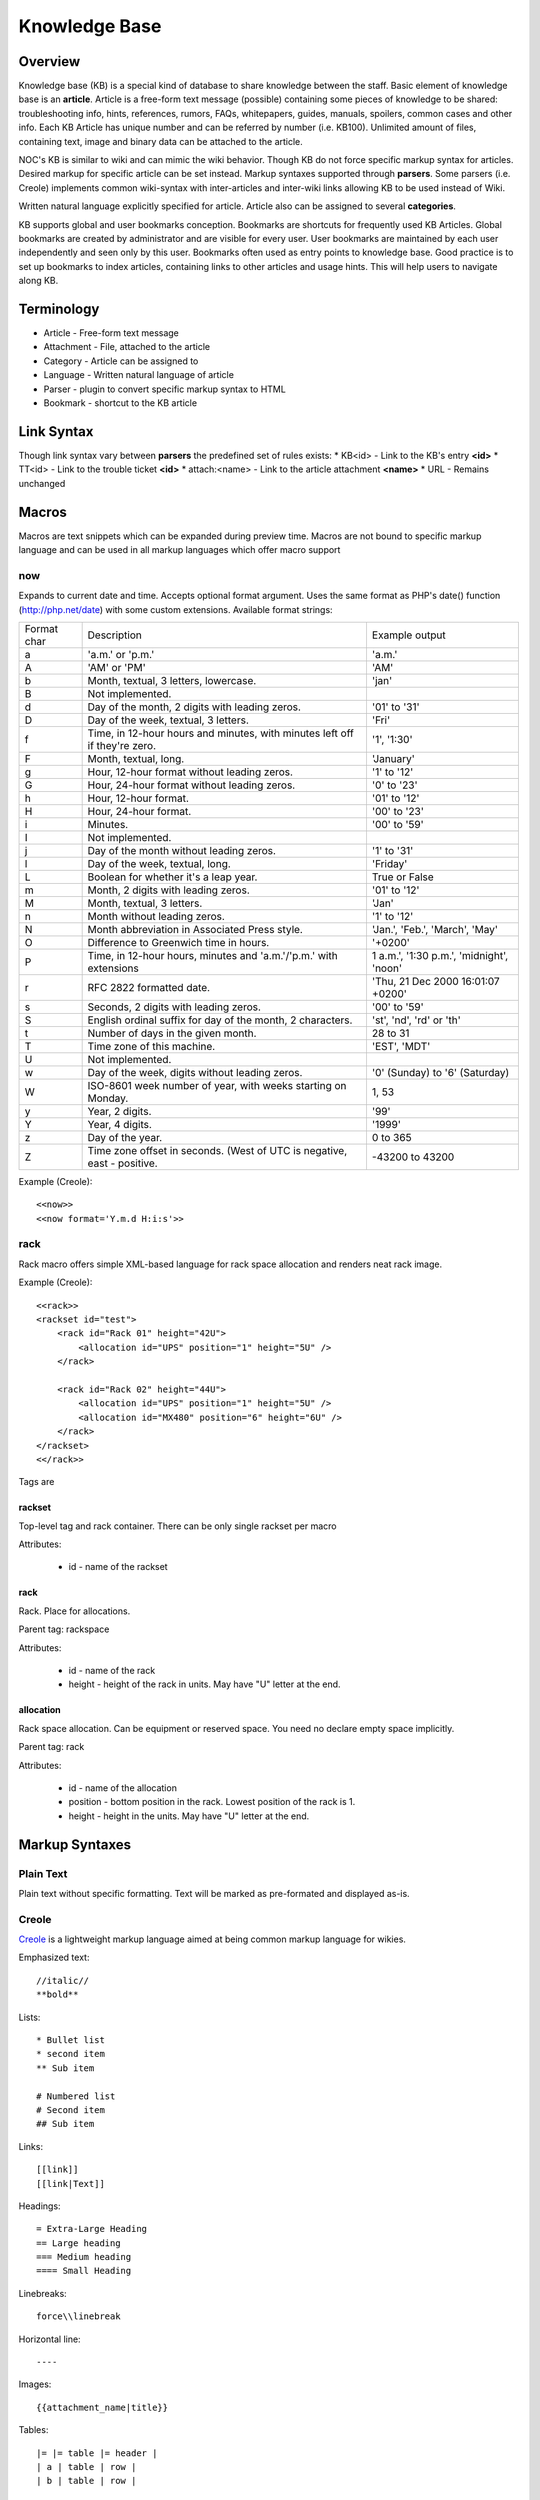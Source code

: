 **************
Knowledge Base
**************
Overview
========
Knowledge base (KB) is a special kind of database to share knowledge between
the staff. Basic element of knowledge base is an **article**. Article is a
free-form text message (possible) containing some pieces of knowledge to be shared:
troubleshooting info, hints, references, rumors, FAQs, whitepapers, guides, manuals,
spoilers, common cases and other info. 
Each KB Article has unique number and can be referred by number (i.e. KB100).
Unlimited amount of files, containing text, image and binary data can be attached
to the article.

NOC's KB is similar to wiki and can mimic the wiki behavior. Though KB do not force
specific markup syntax for articles. Desired markup for specific article can be set instead.
Markup syntaxes supported through **parsers**. Some parsers (i.e. Creole) implements
common wiki-syntax with inter-articles and inter-wiki links allowing KB to be used
instead of Wiki.

Written natural language explicitly specified for article. Article also can
be assigned to several **categories**.

KB supports global and user bookmarks conception. Bookmarks are shortcuts for frequently
used KB Articles. Global bookmarks are created by administrator and are visible for every user.
User bookmarks are maintained by each user independently and seen only by this user. Bookmarks
often used as entry points to knowledge base. Good practice is to set up bookmarks to
index articles, containing links to other articles and usage hints. This will help users
to navigate along KB.

Terminology
============
* Article - Free-form text message
* Attachment - File, attached to the article
* Category - Article can be assigned to
* Language - Written natural language of article
* Parser - plugin to convert specific markup syntax to HTML
* Bookmark - shortcut to the KB article

Link Syntax
===========
Though link syntax vary between **parsers** the predefined set of rules exists:
* KB<id> - Link to the KB's entry **<id>**
* TT<id> - Link to the trouble ticket **<id>**
* attach:<name> - Link to the article attachment **<name>**
* URL - Remains unchanged

Macros
======
Macros are text snippets which can be expanded during preview time. Macros are not
bound to specific markup language and can be used in all markup languages which
offer macro support

now
---
Expands to current date and time. Accepts optional format argument.
Uses the same format as PHP's date() function (http://php.net/date) with some custom extensions.
Available format strings:

=========== =========================================================================== ===============================================
Format char Description                                                                 Example output
a           'a.m.' or 'p.m.'                                                            'a.m.'
A           'AM' or 'PM'                                                                'AM'
b           Month, textual, 3 letters, lowercase.                                       'jan'
B           Not implemented.                                                            
d           Day of the month, 2 digits with leading zeros.                              '01' to '31'
D           Day of the week, textual, 3 letters.                                        'Fri'
f           Time, in 12-hour hours and minutes, with minutes left off if they're zero.  '1', '1:30'
F           Month, textual, long.                                                       'January'
g           Hour, 12-hour format without leading zeros.                                 '1' to '12'
G           Hour, 24-hour format without leading zeros.                                 '0' to '23'
h           Hour, 12-hour format.                                                       '01' to '12'
H           Hour, 24-hour format.                                                       '00' to '23'
i           Minutes.                                                                    '00' to '59'
I           Not implemented.                                                            
j           Day of the month without leading zeros.                                     '1' to '31'
l           Day of the week, textual, long.                                             'Friday'
L           Boolean for whether it's a leap year.                                       True or False
m           Month, 2 digits with leading zeros.                                         '01' to '12'
M           Month, textual, 3 letters.                                                  'Jan'
n           Month without leading zeros.                                                '1' to '12'
N           Month abbreviation in Associated Press style.                               'Jan.', 'Feb.', 'March', 'May'
O           Difference to Greenwich time in hours.                                      '+0200'
P           Time, in 12-hour hours, minutes and 'a.m.'/'p.m.' with extensions           1 a.m.', '1:30 p.m.', 'midnight', 'noon'
r           RFC 2822 formatted date.                                                    'Thu, 21 Dec 2000 16:01:07 +0200'
s           Seconds, 2 digits with leading zeros.                                       '00' to '59'
S           English ordinal suffix for day of the month, 2 characters.                  'st', 'nd', 'rd' or 'th'
t           Number of days in the given month.                                          28 to 31
T           Time zone of this machine.                                                  'EST', 'MDT'
U           Not implemented.                                                            
w           Day of the week, digits without leading zeros.                              '0' (Sunday) to '6' (Saturday)
W           ISO-8601 week number of year, with weeks starting on Monday.                1, 53
y           Year, 2 digits.                                                             '99'
Y           Year, 4 digits.                                                             '1999'
z           Day of the year.                                                            0 to 365
Z           Time zone offset in seconds. (West of UTC is negative, east - positive.     -43200 to 43200
=========== =========================================================================== ===============================================

Example (Creole)::

    <<now>>
    <<now format='Y.m.d H:i:s'>>

rack
----
Rack macro offers simple XML-based language for rack space allocation and renders neat rack image.

Example (Creole)::

    <<rack>>
    <rackset id="test">
        <rack id="Rack 01" height="42U">
            <allocation id="UPS" position="1" height="5U" />
        </rack>
        
        <rack id="Rack 02" height="44U">
            <allocation id="UPS" position="1" height="5U" />
            <allocation id="MX480" position="6" height="6U" />
        </rack>
    </rackset>
    <</rack>>

Tags are

rackset
^^^^^^^
Top-level tag and rack container. There can be only single rackset per macro

Attributes:

 * id - name of the rackset

rack
^^^^
Rack. Place for allocations.

Parent tag: rackspace

Attributes:

 * id - name of the rack
 * height - height of the rack in units. May have "U" letter at the end.

allocation
^^^^^^^^^^
Rack space allocation. Can be equipment or reserved space. You need no declare empty space implicitly.

Parent tag: rack

Attributes:

 * id - name of the allocation
 * position - bottom position in the rack. Lowest position of the rack is 1.
 * height - height in the units. May have "U" letter at the end.

Markup Syntaxes
===============
Plain Text
----------
Plain text without specific formatting. Text will be marked as pre-formated
and displayed as-is.

Creole
------
`Creole <http://www.wikicreole.org/>`_ is a lightweight markup language aimed at being common
markup language for wikies.

Emphasized text::

    //italic//
    **bold**

Lists::

    * Bullet list
    * second item
    ** Sub item
    
    # Numbered list
    # Second item
    ## Sub item

Links::

    [[link]]
    [[link|Text]]

Headings::

    = Extra-Large Heading
    == Large heading
    === Medium heading
    ==== Small Heading

Linebreaks::

    force\\linebreak

Horizontal line::

    ----

Images::

    {{attachment_name|title}}
    
Tables::

    |= |= table |= header |
    | a | table | row |
    | b | table | row |

No markup::

    {{{
    This text will //not// be **formatted**.
    }}}

Macros::

    <<macro1 arg1='value1' arg2='value2'>>
    ...
    <<macro2 arg1='value1' arg2='value2'>>
        Macro Text
    <</macro2>>

CSV
---
`Comma-separated values <http://en.wikipedia.org/wiki/Comma-separated_values>`_ is a common data-interchange format.
Each line represents database record. Columns are separated by commas. Cell can be surrounded by quotes to cancel
effect of in-cell commas.

Example::

    Col1,Col2,Col3
    1,2,"First and second"
    3,4,"Third, Fourth"

CSV article will be rendered as HTML Table.

Forms
=====
Knowledge Base
--------------
Permissions
^^^^^^^^^^^
======= ========================================
add     kb | KB Entry | Can add KBEntry
change  kb | KB Entry | Can change KBEntry
delete  kb | KB Entry | Can delete KBEntry
======= ========================================

Setup
=====
Categories
----------
Permissions
^^^^^^^^^^^
======= =========================================
add     kb | KB Category | Can add KBCategory
change  kb | KB Category | Can change KBCategory
delete  kb | KB Category | Can delete KBCategory
======= =========================================

Entries
-------
Permissions
^^^^^^^^^^^
======= ========================================
add     kb | KB Entry | Can add KBEntry
change  kb | KB Entry | Can change KBEntry
delete  kb | KB Entry | Can delete KBEntry
======= ========================================